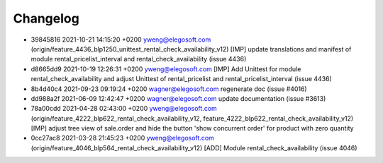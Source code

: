 
Changelog
---------

- 39845816 2021-10-21 14:15:20 +0200 yweng@elegosoft.com  (origin/feature_4436_blp1250_unittest_rental_check_availability_v12) [IMP] update translations and manifest of module rental_pricelist_interval and rental_check_availability (issue 4436)
- d8665dd9 2021-10-19 12:26:31 +0200 yweng@elegosoft.com  [IMP] Add Unittest for module rental_check_availability and adjust Unittest of rental_pricelist and rental_pricelist_interval (issue 4436)
- 8b4d40c4 2021-09-23 09:19:24 +0200 wagner@elegosoft.com  regenerate doc (issue #4016)
- dd988a2f 2021-06-09 12:42:47 +0200 wagner@elegosoft.com  update documentation (issue #3613)
- 78a00cdd 2021-04-28 02:43:00 +0200 yweng@elegosoft.com  (origin/feature_4222_blp622_rental_check_availability_v12, feature_4222_blp622_rental_check_availability_v12) [IMP] adjust tree view of sale.order and hide the button 'show concurrent order' for product with zero quantity
- 0cc27ac8 2021-03-28 21:45:23 +0200 yweng@elegosoft.com  (origin/feature_4046_blp564_rental_check_availability_v12) [ADD] Module rental_check_availability (issue 4046)

